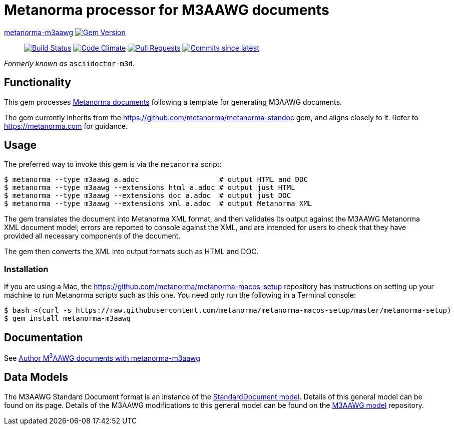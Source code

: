 = Metanorma processor for M3AAWG documents 

https://github.com/metanorma/metanorma-m3aawg[metanorma-m3aawg] image:https://img.shields.io/gem/v/metanorma-m3aawg.svg["Gem Version", link="https://rubygems.org/gems/metanorma-m3aawg"]::
image:https://github.com/metanorma/metanorma-m3aawg/workflows/rake/badge.svg["Build Status", link="https://github.com/metanorma/metanorma-m3aawg/actions?workflow=rake"]
image:https://codeclimate.com/github/metanorma/metanorma-m3aawg/badges/gpa.svg["Code Climate", link="https://codeclimate.com/github/metanorma/metanorma-m3aawg"]
image:https://img.shields.io/github/issues-pr-raw/metanorma/metanorma-m3aawg.svg["Pull Requests", link="https://github.com/metanorma/metanorma-m3aawg/pulls"]
image:https://img.shields.io/github/commits-since/metanorma/metanorma-m3aawg/latest.svg["Commits since latest",link="https://github.com/metanorma/metanorma-m3aawg/releases"]

_Formerly known as_ `asciidoctor-m3d`.

== Functionality

This gem processes https://www.metanorma.com[Metanorma documents] following
a template for generating M3AAWG documents.

The gem currently inherits from the https://github.com/metanorma/metanorma-standoc
gem, and aligns closely to it. Refer to https://metanorma.com[] for guidance.

== Usage

The preferred way to invoke this gem is via the `metanorma` script:

[source,console]
----
$ metanorma --type m3aawg a.adoc                   # output HTML and DOC
$ metanorma --type m3aawg --extensions html a.adoc # output just HTML
$ metanorma --type m3aawg --extensions doc a.adoc  # output just DOC
$ metanorma --type m3aawg --extensions xml a.adoc  # output Metanorma XML
----

The gem translates the document into Metanorma XML format, and then
validates its output against the M3AAWG Metanorma XML document model; errors are
reported to console against the XML, and are intended for users to
check that they have provided all necessary components of the
document.

The gem then converts the XML into output formats such as HTML and DOC.

=== Installation

If you are using a Mac, the https://github.com/metanorma/metanorma-macos-setup
repository has instructions on setting up your machine to run Metanorma
scripts such as this one. You need only run the following in a Terminal console:

[source,console]
----
$ bash <(curl -s https://raw.githubusercontent.com/metanorma/metanorma-macos-setup/master/metanorma-setup)
$ gem install metanorma-m3aawg
----

== Documentation

See https://www.metanorma.com/author/m3aawg/[Author M^3^AAWG documents with metanorma-m3aawg]

== Data Models

The M3AAWG Standard Document format is an instance of the
https://github.com/metanorma/metanorma-model-standoc[StandardDocument model]. Details of
this general model can be found on its page. Details of the M3AAWG modifications
to this general model can be found on the https://github.com/metanorma/metanorma-model-m3d[M3AAWG model]
repository.

////
== Examples
////

